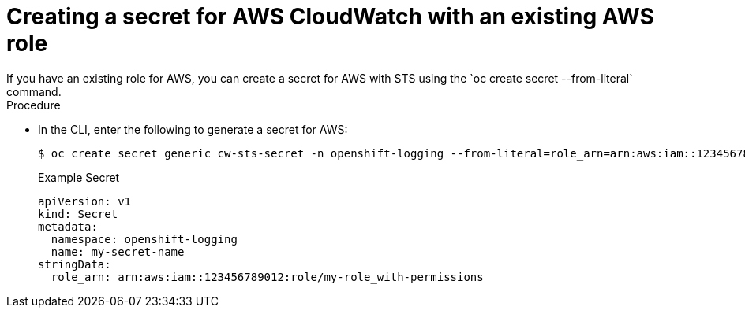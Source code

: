// Module included in the following assemblies:
//
// * observability/logging/cluster-logging-external.adoc

:_mod-docs-content-type: PROCEDURE
[id="cluster-logging-collector-log-forward-secret-cloudwatch_{context}"]
= Creating a secret for AWS CloudWatch with an existing AWS role
If you have an existing role for AWS, you can create a secret for AWS with STS using the `oc create secret --from-literal` command.

.Procedure

* In the CLI, enter the following to generate a secret for AWS:
+
[source,terminal]
----
$ oc create secret generic cw-sts-secret -n openshift-logging --from-literal=role_arn=arn:aws:iam::123456789012:role/my-role_with-permissions
----
+
.Example Secret
[source,yaml]
----
apiVersion: v1
kind: Secret
metadata:
  namespace: openshift-logging
  name: my-secret-name
stringData:
  role_arn: arn:aws:iam::123456789012:role/my-role_with-permissions
----